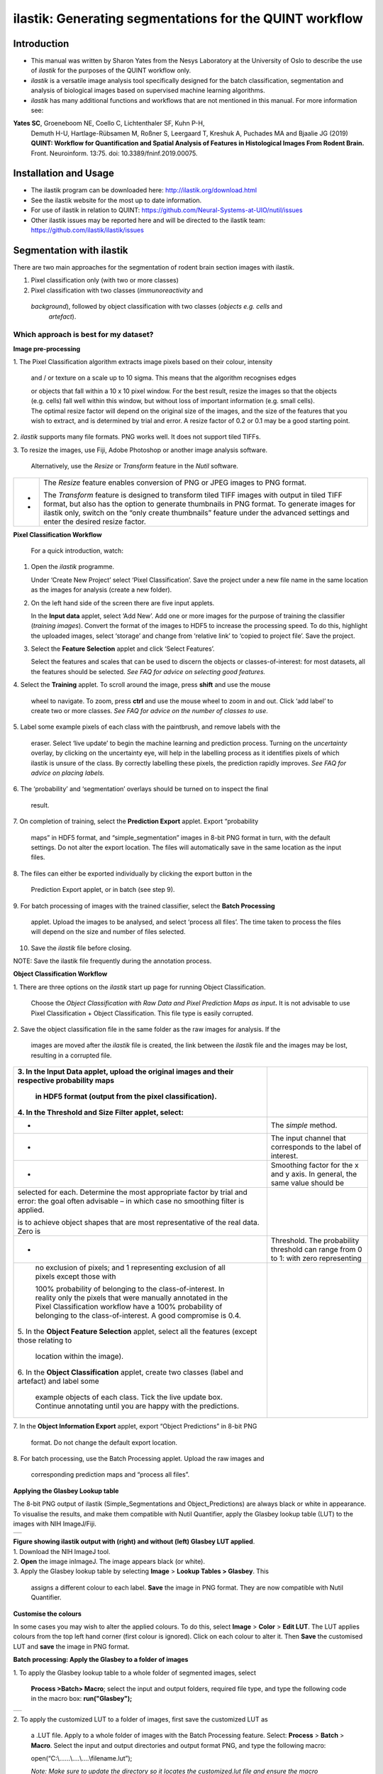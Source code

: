 **ilastik: Generating segmentations for the QUINT workflow**
============================================================

**Introduction**
-----------------

* This manual was written by Sharon Yates from the Nesys Laboratory at the University of Oslo to describe the use of *ilastik* for the purposes of the QUINT workflow only.

* *ilastik* is a versatile image analysis tool specifically designed for the batch classification, segmentation and analysis of biological images based on supervised machine learning algorithms.

* *ilastik* has many additional functions and workflows that are not mentioned in this manual. For more information see:

**Yates SC**, Groeneboom NE, Coello C, Lichtenthaler SF, Kuhn P-H,
  Demuth H-U, Hartlage-Rübsamen M, Roßner S, Leergaard T, Kreshuk A,
  Puchades MA and Bjaalie JG (2019) **QUINT: Workflow for Quantification
  and Spatial Analysis of Features in Histological Images From Rodent
  Brain.** Front. Neuroinform. 13:75. doi: 10.3389/fninf.2019.00075.

**Installation and Usage**
--------------------------

* The ilastik program can be downloaded here: http://ilastik.org/download.html

* See the ilastik website for the most up to date information.

* For use of ilastik in relation to QUINT: https://github.com/Neural-Systems-at-UIO/nutil/issues  

* Other ilastik issues may be reported here and will be directed to the ilastik team: https://github.com/ilastik/ilastik/issues 


**Segmentation with ilastik**
------------------------------

There are two main approaches for the segmentation of rodent brain section images with ilastik.

1. Pixel classification only (with two or more classes)
2. Pixel classification with two classes (*immunoreactivity* and
  *background*), followed by object classification with two classes (*objects* *e.g. cells* and
   *artefact*).

**Which approach is best for my dataset?**
~~~~~~~~~~~~~~~~~~~~~~~~~~~~~~~~~~~~~~~~~~

|image5|

|image6|



**Image pre-processing**

1. The Pixel Classification algorithm extracts image pixels based on
their colour, intensity

   and / or texture on a scale up to 10 sigma. This means that the
   algorithm recognises edges

   | or objects that fall within a 10 x 10 pixel window. For the best
     result, resize the images so that the objects (e.g. cells) fall
     well within this window, but without loss of important information
     (e.g. small cells).
   | The optimal resize factor will depend on the original size of the
     images, and the size of the features that you wish to extract, and
     is determined by trial and error. A resize factor of 0.2 or 0.1 may
     be a good starting point.

2. *ilastik* supports many file formats. PNG works well. It does not
support tiled TIFFs.

3. To resize the images, use Fiji, Adobe Photoshop or another image
analysis software.

   Alternatively, use the *Resize* or *Transform* feature in the *Nutil*
   software.

+---+-----------------------------------------------------------------+
| - |    The *Resize* feature enables conversion of PNG or JPEG       |
|   |    images to PNG format.                                        |
| - |                                                                 |
|   |    The *Transform* feature is designed to transform tiled TIFF  |
|   |    images with output in tiled TIFF format, but also has the    |
|   |    option to generate thumbnails in PNG format. To generate     |
|   |    images for ilastik only, switch on the “only create          |
|   |    thumbnails” feature under the advanced settings and enter    |
|   |    the desired resize factor.                                   |
+---+-----------------------------------------------------------------+

**Pixel Classification Workflow**

   For a quick introduction, watch:

1. Open the *ilastik* programme.

   Under ‘Create New Project’ select ‘Pixel Classification’. Save the
   project under a new file name in the same location as the images for
   analysis (create a new folder).

   .. image:: 2e9537b09637491fa83410e3e364d5c5/media/image3.png
      :width: 3.34444in
      :height: 2.2491in

2. On the left hand side of the screen there are five input applets.

   .. image:: 2e9537b09637491fa83410e3e364d5c5/media/image4.png
      :width: 2.76667in
      :height: 1.59511in

   In the **Input data** applet, select ‘Add New’. Add one or more
   images for the purpose of training the classifier (*training
   images*). Convert the format of the images to HDF5 to increase the
   processing speed. To do this, highlight the uploaded images, select
   ‘storage’ and change from ‘relative link’ to ‘copied to project
   file’. Save the project.

   .. image:: 2e9537b09637491fa83410e3e364d5c5/media/image5.png
      :width: 4.07083in
      :height: 1.07782in

3. Select the **Feature Selection** applet and click ‘Select Features’.

   .. image:: 2e9537b09637491fa83410e3e364d5c5/media/image6.png
      :width: 6.16667in
      :height: 1.23194in

   Select the features and scales that can be used to discern the
   objects or classes-of-interest: for most datasets, all the features
   should be selected. *See FAQ for advice on selecting* *good
   features.*

4. Select the **Training** applet. To scroll around the image, press
**shift** and use the mouse

   wheel to navigate. To zoom, press **ctrl** and use the mouse wheel to
   zoom in and out. Click ‘add label’ to create two or more classes.
   *See FAQ for advice on the number of* *classes to use*.

5. Label some example pixels of each class with the paintbrush, and
remove labels with the

   eraser. Select ‘live update’ to begin the machine learning and
   prediction process. Turning on the *uncertainty* overlay, by clicking
   on the uncertainty eye, will help in the labelling process as it
   identifies pixels of which ilastik is unsure of the class. By
   correctly labelling these pixels, the prediction rapidly improves.
   *See FAQ for advice on placing labels.*

6. The ‘probability’ and ‘segmentation’ overlays should be turned on to
inspect the final

   result.

7. On completion of training, select the **Prediction Export** applet.
Export “probability

   maps” in HDF5 format, and “simple_segmentation” images in 8-bit PNG
   format in turn, with the default settings. Do not alter the export
   location. The files will automatically save in the same location as
   the input files.

8. The files can either be exported individually by clicking the export
button in the

   Prediction Export applet, or in batch (see step 9).

9. For batch processing of images with the trained classifier, select
the **Batch Processing**

   applet. Upload the images to be analysed, and select ‘process all
   files’. The time taken to process the files will depend on the size
   and number of files selected.

10. Save the *ilastik* file before closing.

NOTE: Save the ilastik file frequently during the annotation process.

**Object Classification Workflow**

1. There are three options on the *ilastik* start up page for running
Object Classification.

   Choose the *Object Classification with Raw Data and Pixel Prediction
   Maps as input*\ **.** It is not advisable to use Pixel Classification
   + Object Classification. This file type is easily corrupted.

2. Save the object classification file in the same folder as the raw
images for analysis. If the

   images are moved after the *ilastik* file is created, the link
   between the *ilastik* file and the images may be lost, resulting in a
   corrupted file.

+----------------------------------+----------------------------------+
| 3. In the **Input Data** applet, |                                  |
| upload the original images and   |                                  |
| their respective probability     |                                  |
| maps                             |                                  |
|                                  |                                  |
|    in HDF5 format (output from   |                                  |
|    the pixel classification).    |                                  |
|                                  |                                  |
| 4. In the **Threshold and Size   |                                  |
| Filter** applet, select:         |                                  |
+==================================+==================================+
|    -                             |    The *simple* method.          |
+----------------------------------+----------------------------------+
|    -                             |    The input channel that        |
|                                  |    corresponds to the label of   |
|                                  |    interest.                     |
+----------------------------------+----------------------------------+
|    -                             |    Smoothing factor for the x    |
|                                  |    and y axis. In general, the   |
|                                  |    same value should be          |
+----------------------------------+----------------------------------+
|    selected for each. Determine  |                                  |
|    the most appropriate factor   |                                  |
|    by trial and error: the goal  |                                  |
|    often advisable – in which    |                                  |
|    case no smoothing filter is   |                                  |
|    applied.                      |                                  |
|                                  |                                  |
|    is to achieve object shapes   |                                  |
|    that are most representative  |                                  |
|    of the real data. Zero is     |                                  |
+----------------------------------+----------------------------------+
|    -                             | Threshold. The probability       |
|                                  | threshold can range from 0 to 1: |
|                                  | with zero representing           |
+----------------------------------+----------------------------------+
|    no exclusion of pixels; and 1 |                                  |
|    representing exclusion of all |                                  |
|    pixels except those with      |                                  |
|                                  |                                  |
|    100% probability of belonging |                                  |
|    to the class-of-interest. In  |                                  |
|    reality only the pixels that  |                                  |
|    were manually annotated in    |                                  |
|    the Pixel Classification      |                                  |
|    workflow have a 100%          |                                  |
|    probability of belonging to   |                                  |
|    the class-of-interest. A good |                                  |
|    compromise is 0.4.            |                                  |
|                                  |                                  |
| 5. In the **Object Feature       |                                  |
| Selection** applet, select all   |                                  |
| the features (except those       |                                  |
| relating to                      |                                  |
|                                  |                                  |
|    location within the image).   |                                  |
|                                  |                                  |
| 6. In the **Object               |                                  |
| Classification** applet, create  |                                  |
| two classes (label and artefact) |                                  |
| and label some                   |                                  |
|                                  |                                  |
|    example objects of each       |                                  |
|    class. Tick the live update   |                                  |
|    box. Continue annotating      |                                  |
|    until you are happy with the  |                                  |
|    predictions.                  |                                  |
+----------------------------------+----------------------------------+

7. In the **Object Information Export** applet, export “Object
Predictions” in 8-bit PNG

   format. Do not change the default export location.

8. For batch processing, use the Batch Processing applet. Upload the raw
images and

   corresponding prediction maps and “process all files”.

**Applying the Glasbey Lookup table**

The 8-bit PNG output of ilastik (Simple_Segmentations and
Object_Predictions) are always black or white in appearance. To
visualise the results, and make them compatible with Nutil Quantifier,
apply the Glasbey lookup table (LUT) to the images with NIH ImageJ/Fiji.

|image7|\ |image8|

+---+
|   |
+---+

| **Figure showing ilastik output with (right) and without (left)
  Glasbey LUT applied**.
| 1. Download the NIH ImageJ tool.
| 2. **Open** the image inImageJ. The image appears black (or white).
| 3. Apply the Glasbey lookup table by selecting **Image** > **Lookup
  Tables > Glasbey**. This

   assigns a different colour to each label. **Save** the image in PNG
   format. They are now compatible with Nutil Quantifier.

**Customise the colours**

In some cases you may wish to alter the applied colours. To do this,
select **Image** > **Color** > **Edit LUT**. The LUT applies colours
from the top left hand corner (first colour is ignored). Click on each
colour to alter it. Then **Save** the customised LUT and **save** the
image in PNG format.

.. image:: 2e9537b09637491fa83410e3e364d5c5/media/image9.png
   :width: 2.25in
   :height: 2.43956in

**Batch processing: Apply the Glasbey to a folder of images**

1. To apply the Glasbey lookup table to a whole folder of segmented
images, select

   **Process >Batch> Macro**; select the input and output folders,
   required file type, and type the following code in the macro box:
   **run("Glasbey");**

+----------+
| |image9| |
+----------+

2. To apply the customized LUT to a folder of images, first save the
customized LUT as

   a .LUT file. Apply to a whole folder of images with the Batch
   Processing feature. Select: **Process** > **Batch** > **Macro**.
   Select the input and output directories and output format PNG, and
   type the following macro:

   open(“C:\\......\\....\\....\\filename.lut”);

   *Note: Make sure to update the directory so it locates the
   customized.lut file and ensure the macro*

   *is written with double back slashes.*

   .. image:: 2e9537b09637491fa83410e3e364d5c5/media/image11.png
      :width: 4.39583in
      :height: 1.85088in

**FAQ and troubleshooting**

**Which pixel classification features should I select?**

| The features and scales to select are those that distinguish the
  different classes in the image. As it is not always obvious which
  features and scales distinguish the classes, it is best to select all
  the features and scales for the pixel classification in the first
  instance. Selecting fewer features and scales may speed up the
  analysis, so refining the selection may be helpful at a later stage.
| Note that the scale corresponds to the pixel diameter of the feature.
  For example, if a textural pattern has a pixel size of 4, the scale of
  the texture has a sigma of 4. As the maximum scale of the features
  available in *ilastik* is 10, *ilastik* is not capable of recognising
  objects based on edge if the objects are larger than approximately 60
  pixels (the whole object should be visible in 10 x 10 pixel window).

**Which images should I upload in the Input Data applet?**

Only training images should be uploaded in the **Input Data** applet
(~10 is good).

**What are training images?**

Training images are a subset of the whole image series that you annotate
in the training phase. Choose images that contain labelling that is
representative of the labelling in the whole series. It is good to
select images that span the full volume, as labelling often varies in
different anatomical regions (for example, every 4th section). The same
subset can be used for the pixel and object classification workflows.

**How many classes should I use?**

The number of classes to annotate will depend on the classification
approach.

+---+-------------------------------------------------------------------------+
| - | +---+-----------------------------------------------------------------+ |
|   | |   |    For Pixel Classification only, create 2 or more classes,     | |
| - | |   |    depending on the number of visually distinct classes. For    | |
|   | |   |    example: labelling, non-specific labelling, artefact (e.g.   | |
|   | |   |    marks on the coverslip, etc) and background.                 | |
|   | |   |                                                                 | |
|   | |   |    For Pixel Classification with Object Classification,         | |
|   | |   |    annotate two classes in each classification step (see        | |
|   | |   |    section 3).                                                  | |
|   | +---+-----------------------------------------------------------------+ |
|   |                                                                         |
|   | -                                                                       |
|   |                                                                         |
|   | -                                                                       |
+---+-------------------------------------------------------------------------+

**Which part of the image, and how much, should I label?**

Start by zooming-in and annotating a few pixels of each class that
clearly belong to their respective class. Turn the ‘live update’ on to
visualize the predictions. The ‘uncertainty’ overlay can be switched on
to identify pixels with uncertain class prediction (it identifies these
pixels in bright blue). By specifically annotating these pixels, the
prediction quickly improves.

| Note that even just a few pixels annotated incorrectly can disrupt the
  prediction. If in doubt, it is better to delete annotations and start
  again, rather than continuing with the annotation. By ticking the
  ‘segmentation’ box you can visualize the final segmentation based on
  the
| classifier. When you are happy with this, stop annotating and test the
  applicability of the trained classifier on the next training image
  (see the next FAQ).

**How do I test the applicability of the trained classifier to the whole
series?**

To test the ability of the trained classifier to segment a new image,
select ‘current view’ in the Training applet and choose a new training
image from the drop-down menu. Press ‘live update’ and view the
‘segmentation’ overlay. If you are not happy with the classification you
can annotate pixels on the new image to improve the prediction. When
happy with the result, the trained classifier can be tested on a third
image. Continue this processes until you are satisfied that the
classifier is optimally trained for the image series. You are now ready
for batch processing.

**Which export settings should I select?**

The file type to export will depend on the plan for the next step of
analysis.

+---+-----------------------------------------------------------------+
| - |    In the Pixel Classification workflow, export                 |
|   |    Simple_Segmentation.PNG to visualize the segmentation, or    |
| - |    Prediction_maps.H5 to continue with Object Classification.   |
|   |                                                                 |
| - |    In the Object Classification workflow, export                |
|   |    Object_Predictions.PNG.                                      |
| - |                                                                 |
|   |    The **PNG images** should be export as **unsigned 8-bit      |
|   |    images**.                                                    |
|   |                                                                 |
|   |    Do not alter the output location. The default export         |
|   |    location is the folder in which the *ilastik* file is        |
|   |    located. If the output location is altered, the file will    |
|   |    fail to export. This is a bug in the system!                 |
+---+-----------------------------------------------------------------+

**Help!ilastik keeps crashing. I have very large images. What do I do?**

+---+-----------------------------------------------------------------+
| - |    Whilst *ilastik* has the computational power to process very |
|   |    large images, the viewer in the *ilastik* user interface is  |
|   |    not able to process whole images that are very large in the  |
|   |    “live” mode. For large images in the training phase, it is   |
|   |    therefore important to remain zoomed-                        |
+---+-----------------------------------------------------------------+

+---+-------------------------------------------------------------------------+
| - | +---+-----------------------------------------------------------------+ |
|   | |   |    in in the viewer when the live update is switched on. This   | |
| - | |   |    is especially true if many classes are labelled and many     | |
|   | |   |    features selected. As a general rule of thumb, keep the      | |
| - | |   |    portion of the image that is visible in the viewer to below  | |
|   | |   |    3000 x 3000 pixels. The absolute value will depend on the    | |
|   | |   |    number of classes and features selected.                     | |
|   | |   |                                                                 | |
|   | |   |    For very large images, be more selective with the features   | |
|   | |   |    for classification, and label as few classes as possible.    | |
|   | |   |                                                                 | |
|   | |   |    If all else fails, it is possible to split large images into | |
|   | |   |    tiles and process tiles individually.                        | |
|   | |   |                                                                 | |
|   | |   |    Note that exportation of the segmented images will take      | |
|   | |   |    time. One large image (e.g. 30,000 x 30,000 pixels) may take | |
|   | |   |    2 hours to export. Image analysis can be run overnight in    | |
|   | |   |    the batch mode.                                              | |
|   | +---+-----------------------------------------------------------------+ |
|   |                                                                         |
|   | -                                                                       |
|   |                                                                         |
|   | -                                                                       |
|   |                                                                         |
|   | -                                                                       |
+---+-------------------------------------------------------------------------+

..

   **Technical information**

   **Description**

   | *ilastik* is a simple, user-friendly tool for interactive image
     classification, segmentation and analysis. It is built as a modular
     software framework, which currently has
   | for automated (supervised) pixel- and object-level classification,
     automated utomated object tracking, semi-automated segmentation and
     object
   | counting without detection. Most analysis operations are performed
     lazily, which enables targeted interactive processing of data
     subvolumes, followed by complete volume analysis in offline batch
     mode. Using it requires no experience in image processing.

   **Developers**

   *ilastik* is developed by the inat thertby theheir financial support
   does not implysem

   This manual was written by the Nesys Group at the University of Oslo
   for the use of the *ilastik* software as part of the QUINT workflow,
   and includes tips and tricks from the *ilastik* team. Some of this
   information may be out of date. For the latest updates, see the
   *ilastik* documentation.

   **License**

   ilastik is distributed under GNU General Public License as published
   by the Free Software Foundation; either version 2 of the License, or
   any later version, with a to allow extensions of ilastik not covered
   under the GNU General ee thefor details.

   **How to cite**

   | **ilastik: interactive machine learning for (bio)image analysis**
   | Stuart Berg, Dominik Kutra, Thorben Kroeger, Christoph N. Straehle,
     Bernhard X. Kausler, Carsten Haubold, Martin Schiegg, Janez Ales,
     Thorsten Beier, Markus Rudy, Kemal Eren, Jaime I Cervantes, Buote
     Xu, Fynn Beuttenmueller, Adrian Wolny, Chong Zhang, Ullrich Koethe,
     Fred A. Hamprecht & Anna Kreshuk in: Nature Methods, (2019)

   **Contact**

   Report bugs here:

.. |image1| image:: 2e9537b09637491fa83410e3e364d5c5/media/image1.png
   :width: 1.36389in
   :height: 1.24908in
.. |image2| image:: 2e9537b09637491fa83410e3e364d5c5/media/image2.png
   :width: 1.41389in
   :height: 1.30285in
.. |image3| image:: 2e9537b09637491fa83410e3e364d5c5/media/image1.png
   :width: 1.36389in
   :height: 1.24908in
.. |image4| image:: 2e9537b09637491fa83410e3e364d5c5/media/image2.png
   :width: 1.41389in
   :height: 1.30285in
.. |image5| image:: 2e9537b09637491fa83410e3e364d5c5/media/image1.png
   :width: 1.36389in
   :height: 1.24908in
.. |image6| image:: 2e9537b09637491fa83410e3e364d5c5/media/image2.png
   :width: 1.41389in
   :height: 1.30285in
.. |image7| image:: 2e9537b09637491fa83410e3e364d5c5/media/image7.png
   :width: 2.58889in
   :height: 1.95183in
.. |image8| image:: 2e9537b09637491fa83410e3e364d5c5/media/image8.png
   :width: 2.55139in
   :height: 1.90604in
.. |image9| image:: 2e9537b09637491fa83410e3e364d5c5/media/image10.png
   :width: 4.15556in
   :height: 2.07041in
